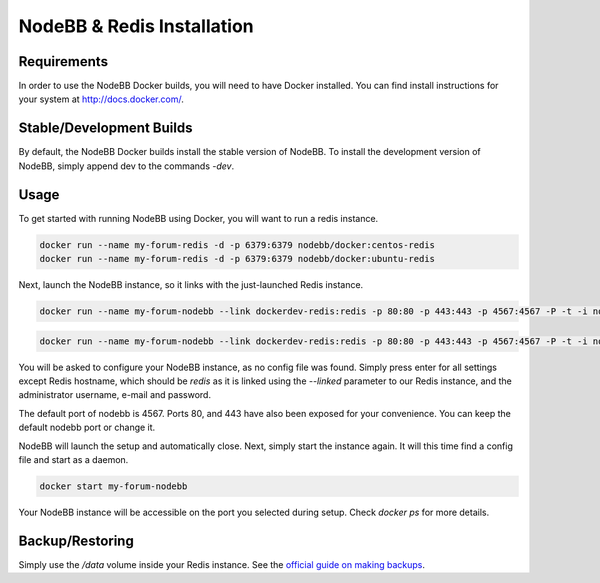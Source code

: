 NodeBB & Redis Installation
===========

Requirements
---------------

In order to use the NodeBB Docker builds, you will need to have Docker installed. You can find install instructions
for your system at `http://docs.docker.com/ <http://docs.docker.com/>`_.

Stable/Development Builds
---------------

By default, the NodeBB Docker builds install the stable version of NodeBB. To install the development version of
NodeBB, simply append dev to the commands `-dev`. 

Usage
---------------

To get started with running NodeBB using Docker, you will want to run a redis instance.

.. code:: bash

    docker run --name my-forum-redis -d -p 6379:6379 nodebb/docker:centos-redis
    docker run --name my-forum-redis -d -p 6379:6379 nodebb/docker:ubuntu-redis

Next, launch the NodeBB instance, so it links with the just-launched Redis instance.

.. code:: bash

    docker run --name my-forum-nodebb --link dockerdev-redis:redis -p 80:80 -p 443:443 -p 4567:4567 -P -t -i nodebb/docker:centos

.. code:: bash

    docker run --name my-forum-nodebb --link dockerdev-redis:redis -p 80:80 -p 443:443 -p 4567:4567 -P -t -i nodebb/docker:ubuntu 

You will be asked to configure your NodeBB instance, as no config file was found. Simply press enter for all settings 
except Redis hostname, which should be `redis` as it is linked using the `--linked` parameter to our Redis instance, 
and the administrator username, e-mail and password. 

The default port of nodebb is 4567. Ports 80, and 443 have also been exposed for your convenience. You can keep the 
default nodebb port or change it.

NodeBB will launch the setup and automatically close. Next, simply start the instance again. It will this time 
find a config file and start as a daemon.

.. code:: bash

    docker start my-forum-nodebb

Your NodeBB instance will be accessible on the port you selected during setup. Check `docker ps` for more details.

Backup/Restoring
---------------

Simply use the `/data` volume inside your Redis instance. See 
the `official guide on making backups <https://docs.docker.com/userguide/dockervolumes/#backup-restore-or-migrate-data-volumes)>`_.

